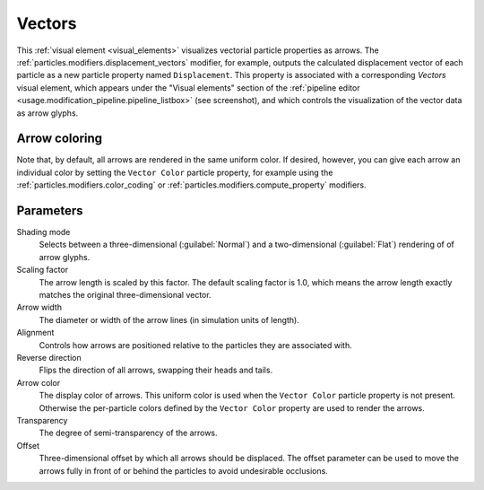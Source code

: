 .. _visual_elements.vectors:

Vectors
-------

.. image:: /images/visual_elements/vectors_panel.png
  :width: 35%
  :align: right

This :ref:`visual element <visual_elements>` visualizes vectorial particle properties as arrows.
The :ref:`particles.modifiers.displacement_vectors` modifier, for example,
outputs the calculated displacement vector of each particle as a new particle property named ``Displacement``.
This property is associated with a corresponding `Vectors` visual element,
which appears under the "Visual elements" section of the :ref:`pipeline editor <usage.modification_pipeline.pipeline_listbox>` (see screenshot),
and which controls the visualization of the vector data as arrow glyphs.

Arrow coloring
""""""""""""""

Note that, by default, all arrows are rendered in the same uniform color. If desired, however, you can give each arrow an individual
color by setting the ``Vector Color`` particle property, for example using the :ref:`particles.modifiers.color_coding` or
:ref:`particles.modifiers.compute_property` modifiers.

Parameters
""""""""""

Shading mode
  Selects between a three-dimensional (:guilabel:`Normal`) and a two-dimensional (:guilabel:`Flat`)
  rendering of of arrow glyphs.

Scaling factor
  The arrow length is scaled by this factor. The default scaling factor is 1.0, which means the arrow length exactly matches the original three-dimensional vector.

Arrow width
  The diameter or width of the arrow lines (in simulation units of length).

Alignment
  Controls how arrows are positioned relative to the particles they are associated with.

Reverse direction
  Flips the direction of all arrows, swapping their heads and tails.

Arrow color
  The display color of arrows. This uniform color is used when the ``Vector Color``
  particle property is not present. Otherwise the per-particle colors defined by the ``Vector Color`` property
  are used to render the arrows.

Transparency
  The degree of semi-transparency of the arrows. 
  
Offset
  Three-dimensional offset by which all arrows should be displaced. The offset parameter can be used to move the 
  arrows fully in front of or behind the particles to avoid undesirable occlusions.

.. seealso::

  :py:class:`ovito.vis.VectorVis` (Python API)